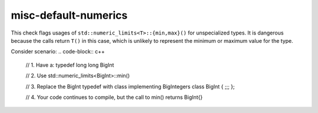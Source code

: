 .. title:: clang-tidy - misc-default-numerics

misc-default-numerics
=====================

This check flags usages of ``std::numeric_limits<T>::{min,max}()`` for
unspecialized types. It is dangerous because the calls return ``T()``
in this case, which is unlikely to represent the minimum or maximum value for
the type.

Consider scenario:
.. code-block:: c++

  // 1. Have a:
  typedef long long BigInt

  // 2. Use
  std::numeric_limits<BigInt>::min()

  // 3. Replace the BigInt typedef with class implementing BigIntegers
  class BigInt { ;;; };

  // 4. Your code continues to compile, but the call to min() returns BigInt{}
